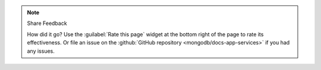 .. note:: Share Feedback
   
   How did it go? Use the :guilabel:`Rate this page` widget at the bottom
   right of the page to rate its effectiveness. Or file an issue on the
   :github:`GitHub repository <mongodb/docs-app-services>` if you had any
   issues.
